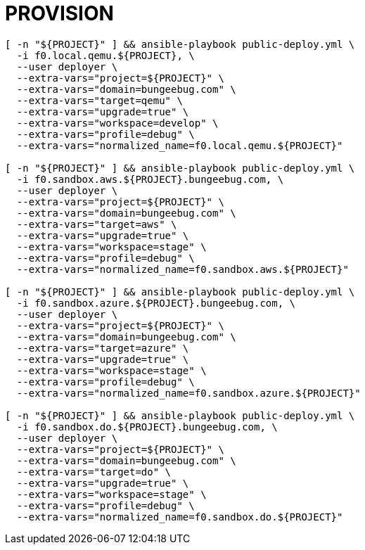 = PROVISION

[source, shell]
----
[ -n "${PROJECT}" ] && ansible-playbook public-deploy.yml \
  -i f0.local.qemu.${PROJECT}, \
  --user deployer \
  --extra-vars="project=${PROJECT}" \
  --extra-vars="domain=bungeebug.com" \
  --extra-vars="target=qemu" \
  --extra-vars="upgrade=true" \
  --extra-vars="workspace=develop" \
  --extra-vars="profile=debug" \
  --extra-vars="normalized_name=f0.local.qemu.${PROJECT}"

[ -n "${PROJECT}" ] && ansible-playbook public-deploy.yml \
  -i f0.sandbox.aws.${PROJECT}.bungeebug.com, \
  --user deployer \
  --extra-vars="project=${PROJECT}" \
  --extra-vars="domain=bungeebug.com" \
  --extra-vars="target=aws" \
  --extra-vars="upgrade=true" \
  --extra-vars="workspace=stage" \
  --extra-vars="profile=debug" \
  --extra-vars="normalized_name=f0.sandbox.aws.${PROJECT}"

[ -n "${PROJECT}" ] && ansible-playbook public-deploy.yml \
  -i f0.sandbox.azure.${PROJECT}.bungeebug.com, \
  --user deployer \
  --extra-vars="project=${PROJECT}" \
  --extra-vars="domain=bungeebug.com" \
  --extra-vars="target=azure" \
  --extra-vars="upgrade=true" \
  --extra-vars="workspace=stage" \
  --extra-vars="profile=debug" \
  --extra-vars="normalized_name=f0.sandbox.azure.${PROJECT}"

[ -n "${PROJECT}" ] && ansible-playbook public-deploy.yml \
  -i f0.sandbox.do.${PROJECT}.bungeebug.com, \
  --user deployer \
  --extra-vars="project=${PROJECT}" \
  --extra-vars="domain=bungeebug.com" \
  --extra-vars="target=do" \
  --extra-vars="upgrade=true" \
  --extra-vars="workspace=stage" \
  --extra-vars="profile=debug" \
  --extra-vars="normalized_name=f0.sandbox.do.${PROJECT}"


----


